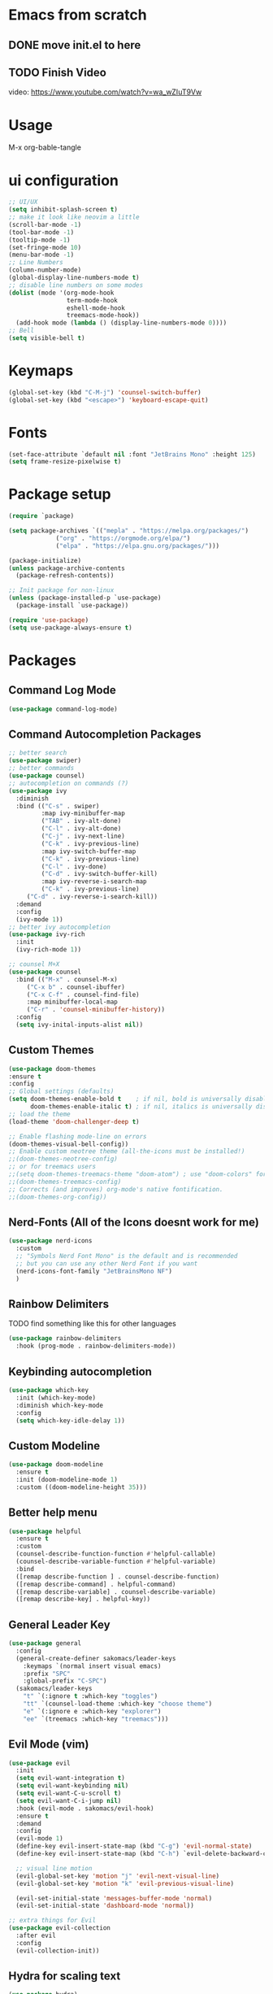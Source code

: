 #+title Sakomacs configuration
#+PROPERTY: header-args:emacs-lisp :tangle ./init.el

* Emacs from scratch
** DONE move init.el to here
CLOSED: [2023-09-08 Fri 23:20]
:LOGBOOK:
- State "DONE"       from "TODO"       [2023-09-08 Fri 23:20]
:END:
** TODO Finish Video
video: https://www.youtube.com/watch?v=wa_wZIuT9Vw 
* Usage
M-x org-bable-tangle

* ui configuration
#+begin_src emacs-lisp
  ;; UI/UX
  (setq inhibit-splash-screen t)
  ;; make it look like neovim a little
  (scroll-bar-mode -1)
  (tool-bar-mode -1)
  (tooltip-mode -1)
  (set-fringe-mode 10)
  (menu-bar-mode -1)
  ;; Line Numbers
  (column-number-mode)
  (global-display-line-numbers-mode t)
  ;; disable line numbers on some modes
  (dolist (mode '(org-mode-hook
                  term-mode-hook
                  eshell-mode-hook
                  treemacs-mode-hook))
    (add-hook mode (lambda () (display-line-numbers-mode 0))))
  ;; Bell
  (setq visible-bell t)
#+end_src

* Keymaps
#+begin_src emacs-lisp
(global-set-key (kbd "C-M-j") 'counsel-switch-buffer)
(global-set-key (kbd "<escape>") 'keyboard-escape-quit)
#+end_src
* Fonts

#+begin_src emacs-lisp
  (set-face-attribute `default nil :font "JetBrains Mono" :height 125)
  (setq frame-resize-pixelwise t)
#+end_src

* Package setup
#+begin_src emacs-lisp
(require `package)

(setq package-archives `(("mepla" . "https://melpa.org/packages/")
			 ("org" . "https://orgmode.org/elpa/")
			 ("elpa" . "https://elpa.gnu.org/packages/")))

(package-initialize)
(unless package-archive-contents
  (package-refresh-contents))

;; Init package for non-linux
(unless (package-installed-p `use-package)
  (package-install `use-package))

(require 'use-package)
(setq use-package-always-ensure t)
#+end_src
* Packages
** Command Log Mode
#+begin_src emacs-lisp
  (use-package command-log-mode)
#+end_src
** Command Autocompletion Packages 
#+begin_src emacs-lisp
;; better search
(use-package swiper)
;; better commands
(use-package counsel)
;; autocompletion on commands (?)
(use-package ivy
  :diminish
  :bind (("C-s" . swiper)
         :map ivy-minibuffer-map
         ("TAB" . ivy-alt-done)	
         ("C-l" . ivy-alt-done)
         ("C-j" . ivy-next-line)
         ("C-k" . ivy-previous-line)
         :map ivy-switch-buffer-map
         ("C-k" . ivy-previous-line)
         ("C-l" . ivy-done)
         ("C-d" . ivy-switch-buffer-kill)
         :map ivy-reverse-i-search-map
         ("C-k" . ivy-previous-line)
	 ("C-d" . ivy-reverse-i-search-kill))
  :demand
  :config
  (ivy-mode 1))
;; better ivy autocompletion
(use-package ivy-rich
  :init
  (ivy-rich-mode 1))

;; counsel M+X
(use-package counsel
  :bind (("M-x" . counsel-M-x)
	 ("C-x b" . counsel-ibuffer)
	 ("C-x C-f" . counsel-find-file)
	 :map minibuffer-local-map
	 ("C-r" . 'counsel-minibuffer-history))
  :config
  (setq ivy-inital-inputs-alist nil))
#+end_src
** Custom Themes
#+begin_src emacs-lisp
  (use-package doom-themes
  :ensure t
  :config
  ;; Global settings (defaults)
  (setq doom-themes-enable-bold t    ; if nil, bold is universally disabled
        doom-themes-enable-italic t) ; if nil, italics is universally disabled
  ;; load the theme
  (load-theme 'doom-challenger-deep t)

  ;; Enable flashing mode-line on errors
  (doom-themes-visual-bell-config))
  ;; Enable custom neotree theme (all-the-icons must be installed!)
  ;;(doom-themes-neotree-config)
  ;; or for treemacs users
  ;;(setq doom-themes-treemacs-theme "doom-atom") ; use "doom-colors" for less minimal icon theme
  ;;(doom-themes-treemacs-config)
  ;; Corrects (and improves) org-mode's native fontification.
  ;;(doom-themes-org-config))
#+end_src
** Nerd-Fonts (All of the Icons doesnt work for me)
#+begin_src emacs-lisp
(use-package nerd-icons
  :custom
  ;; "Symbols Nerd Font Mono" is the default and is recommended
  ;; but you can use any other Nerd Font if you want
  (nerd-icons-font-family "JetBrainsMono NF")
  )
#+end_src
** Rainbow Delimiters
**** TODO find something like this for other languages
#+begin_src emacs-lisp
(use-package rainbow-delimiters
  :hook (prog-mode . rainbow-delimiters-mode))
#+end_src
** Keybinding autocompletion
#+begin_src emacs-lisp
(use-package which-key
  :init (which-key-mode)
  :diminish which-key-mode
  :config
  (setq which-key-idle-delay 1))
#+end_src
** Custom Modeline
#+begin_src emacs-lisp
(use-package doom-modeline
  :ensure t
  :init (doom-modeline-mode 1)
  :custom ((doom-modeline-height 35)))
#+end_src
** Better help menu
#+begin_src emacs-lisp
(use-package helpful
  :ensure t
  :custom
  (counsel-describe-function-function #'helpful-callable)
  (counsel-describe-variable-function #'helpful-variable)
  :bind
  ([remap describe-function ] . counsel-describe-function)
  ([remap describe-command] . helpful-command)
  ([remap describe-variable] . counsel-describe-variable)
  ([remap describe-key] . helpful-key))
#+end_src
** General Leader Key
#+begin_src emacs-lisp
  (use-package general
    :config
    (general-create-definer sakomacs/leader-keys
      :keymaps `(normal insert visual emacs)
      :prefix "SPC"
      :global-prefix "C-SPC")
    (sakomacs/leader-keys
      "t" `(:ignore t :which-key "toggles")
      "tt" `(counsel-load-theme :which-key "choose theme")
      "e" `(:ignore e :which-key "explorer")
      "ee" `(treemacs :which-key "treemacs")))
#+end_src 
** Evil Mode (vim)
#+begin_src emacs-lisp
(use-package evil
  :init
  (setq evil-want-integration t)
  (setq evil-want-keybinding nil)
  (setq evil-want-C-u-scroll t)
  (setq evil-want-C-i-jump nil)
  :hook (evil-mode . sakomacs/evil-hook)
  :ensure t
  :demand
  :config
  (evil-mode 1)
  (define-key evil-insert-state-map (kbd "C-g") 'evil-normal-state)
  (define-key evil-insert-state-map (kbd "C-h") `evil-delete-backward-char-and-join)

  ;; visual line motion
  (evil-global-set-key 'motion "j" 'evil-next-visual-line)
  (evil-global-set-key 'motion "k" 'evil-previous-visual-line)

  (evil-set-initial-state 'messages-buffer-mode 'normal)
  (evil-set-initial-state 'dashboard-mode 'normal))

;; extra things for Evil
(use-package evil-collection
  :after evil
  :config
  (evil-collection-init))
#+end_src 
** Hydra for scaling text
#+begin_src emacs-lisp
(use-package hydra)
(defhydra hydra-text-scale (:timeout 4)
  "scale text"
  ("j" text-scale-increase "in")
  ("k" text-scale-decrease "out")
  ("f" nil "finished" :exit t))

(sakomacs/leader-keys
  "ts" '(hydra-text-scale/body :which-key "scale text"))
#+end_src
** Helpful for projects
#+begin_src emacs-lisp
(use-package projectile
  :diminish projectile-mode
  :demand
  :config (projectile-mode)
  :custom ((projectile-completion-system 'ivy))
  :bind-keymap
  ("C-c p" . projectile-command-map)
  :init
  (when (file-directory-p "~/dev")
    (setq projectile-project-search-path '("~/dev")))
  (setq projectile-switch-project-action #'projectile-dired))

(use-package counsel-projectile
  :config (counsel-projectile-mode))
#+end_src 
** Org-Mode
#+begin_src emacs-lisp
  (defun sakomacs/org-mode-setup ()
    (org-indent-mode)
    (variable-pitch-mode 1)
    (visual-line-mode 1))

  (use-package org
    :hook (org-mode . sakomacs/org-mode-setup)
    :config
    (setq org-ellipsis "▼")
    (setq org-agenda-start-with-log-mode t)
    (setq org-log-done 'time)
    (setq org-log-into-drawer t)

    ;; org habits thing
    (require 'org-habit)
    (add-to-list 'org-modules 'org-habit)
    (setq org-habit-graph-column 60)

    ;; archive thingy i forgot
      (setq org-refile-targets
    '(("Archive.org" :maxlevel . 1)
      ("Tasks.org" :maxlevel . 1)))

    ;; save org buffer before refile
    (advice-add 'org-refile :after 'org-save-all-org-buffers)

    ;; org mode src thing
    (require 'org-tempo)

    (add-to-list 'org-structure-template-alist '("sh" . "src shell"))
    (add-to-list 'org-structure-template-alist '("el" . "src emacs-lisp"))
    (add-to-list 'org-structure-template-alist '("py" . "src python"))

      (setq org-todo-keywords
    '((sequence "TODO(t)" "NEXT(n)" "|" "DONE(d!)")
      (sequence "BACKLOG(b)" "PLAN(p)" "READY(r)" "ACTIVE(a)" "REVIEW(v)" "WAIT(w@/!)" "HOLD(h)" "|" "COMPLETED(c)" "CANCELED(k@)")))

  (setq org-refile-targets
    '(("Archive.org" :maxlevel . 1)
      ("Tasks.org" :maxlevel . 1)))

  ;; Save Org buffers after refiling!
  (advice-add 'org-refile :after 'org-save-all-org-buffers)

  (setq org-tag-alist
    '((:startgroup)
       ; Put mutually exclusive tags here
       (:endgroup)
       ("@errand" . ?E)
       ("@home" . ?H)
       ("@work" . ?W)
       ("agenda" . ?a)
       ("planning" . ?p)
       ("publish" . ?P)
       ("batch" . ?b)
       ("note" . ?n)
       ("idea" . ?i)))

  ;; Configure custom agenda views
  (setq org-agenda-custom-commands
   '(("d" "Dashboard"
     ((agenda "" ((org-deadline-warning-days 7)))
      (todo "NEXT"
        ((org-agenda-overriding-header "Next Tasks")))
      (tags-todo "agenda/ACTIVE" ((org-agenda-overriding-header "Active Projects")))))

    ("n" "Next Tasks"
     ((todo "NEXT"
        ((org-agenda-overriding-header "Next Tasks")))))

    ("W" "Work Tasks" tags-todo "+work-email")

    ;; Low-effort next actions
    ("e" tags-todo "+TODO=\"NEXT\"+Effort<15&+Effort>0"
     ((org-agenda-overriding-header "Low Effort Tasks")
      (org-agenda-max-todos 20)
      (org-agenda-files org-agenda-files)))

    ("w" "Workflow Status"
     ((todo "WAIT"
            ((org-agenda-overriding-header "Waiting on External")
             (org-agenda-files org-agenda-files)))
      (todo "REVIEW"
            ((org-agenda-overriding-header "In Review")
             (org-agenda-files org-agenda-files)))
      (todo "PLAN"
            ((org-agenda-overriding-header "In Planning")
             (org-agenda-todo-list-sublevels nil)
             (org-agenda-files org-agenda-files)))
      (todo "BACKLOG"
            ((org-agenda-overriding-header "Project Backlog")
             (org-agenda-todo-list-sublevels nil)
             (org-agenda-files org-agenda-files)))
      (todo "READY"
            ((org-agenda-overriding-header "Ready for Work")
             (org-agenda-files org-agenda-files)))
      (todo "ACTIVE"
            ((org-agenda-overriding-header "Active Projects")
             (org-agenda-files org-agenda-files)))
      (todo "COMPLETED"
            ((org-agenda-overriding-header "Completed Projects")
             (org-agenda-files org-agenda-files)))
      (todo "CANC"
            ((org-agenda-overriding-header "Cancelled Projects")
             (org-agenda-files org-agenda-files)))))))

  (setq org-capture-templates
    `(("t" "Tasks / Projects")
      ("tt" "Task" entry (file+olp "~/Projects/Code/emacs-from-scratch/OrgFiles/Tasks.org" "Inbox")
           "* TODO %?\n  %U\n  %a\n  %i" :empty-lines 1)

      ("j" "Journal Entries")
      ("jj" "Journal" entry
           (file+olp+datetree "~/Projects/Code/emacs-from-scratch/OrgFiles/Journal.org")
           "\n* %<%I:%M %p> - Journal :journal:\n\n%?\n\n"
           ;; ,(dw/read-file-as-string "~/Notes/Templates/Daily.org")
           :clock-in :clock-resume
           :empty-lines 1)
      ("jm" "Meeting" entry
           (file+olp+datetree "~/Projects/Code/emacs-from-scratch/OrgFiles/Journal.org")
           "* %<%I:%M %p> - %a :meetings:\n\n%?\n\n"
           :clock-in :clock-resume
           :empty-lines 1)

      ("w" "Workflows")
      ("we" "Checking Email" entry (file+olp+datetree "~/Projects/Code/emacs-from-scratch/OrgFiles/Journal.org")
           "* Checking Email :email:\n\n%?" :clock-in :clock-resume :empty-lines 1)

      ("m" "Metrics Capture")
      ("mw" "Weight" table-line (file+headline "~/Projects/Code/emacs-from-scratch/OrgFiles/Metrics.org" "Weight")
       "| %U | %^{Weight} | %^{Notes} |" :kill-buffer t))))


  ;; i need more bullets, i need more bullets, i need more bullets, bigger weapons, bigger weapons, bigger weapons
  ;; thanks for the protein sir
  (use-package org-bullets
    :after org
    :hook (org-mode . org-bullets-mode)
    :custom
    (org-bullets-bullet-list '("◉" "○" "●" "○" "●" "○" "●")))

  ;; word
  (defun sakomacs/org-mode-visual-fill ()
    (setq visual-fill-column-width 100
          visual-fill-column-center-text t)
    (visual-fill-column-mode 1))

  (use-package visual-fill-column
    :hook (org-mode . sakomacs/org-mode-visual-fill))
#+end_src
** Treemacs
#+begin_src emacs-lisp
(use-package treemacs
  :ensure t
  :defer t
  :init
  (with-eval-after-load 'winum
    (define-key winum-keymap (kbd "M-0") #'treemacs-select-window))
  :config
  (progn
    (setq treemacs-collapse-dirs                   (if treemacs-python-executable 3 0)
          treemacs-deferred-git-apply-delay        0.5
          treemacs-directory-name-transformer      #'identity
          treemacs-display-in-side-window          t
          treemacs-eldoc-display                   'simple
          treemacs-file-event-delay                2000
          treemacs-file-extension-regex            treemacs-last-period-regex-value
          treemacs-file-follow-delay               0.2
          treemacs-file-name-transformer           #'identity
          treemacs-follow-after-init               t
          treemacs-expand-after-init               t
          treemacs-find-workspace-method           'find-for-file-or-pick-first
          treemacs-git-command-pipe                ""
          treemacs-goto-tag-strategy               'refetch-index
          treemacs-header-scroll-indicators        '(nil . "^^^^^^")
          treemacs-hide-dot-git-directory          t
          treemacs-indentation                     2
          treemacs-indentation-string              " "
          treemacs-is-never-other-window           nil
          treemacs-max-git-entries                 5000
          treemacs-missing-project-action          'ask
          treemacs-move-forward-on-expand          nil
          treemacs-no-png-images                   nil
          treemacs-no-delete-other-windows         t
          treemacs-project-follow-cleanup          nil
          treemacs-persist-file                    (expand-file-name ".cache/treemacs-persist" user-emacs-directory)
          treemacs-position                        'left
          treemacs-read-string-input               'from-child-frame
          treemacs-recenter-distance               0.1
          treemacs-recenter-after-file-follow      nil
          treemacs-recenter-after-tag-follow       nil
          treemacs-recenter-after-project-jump     'always
          treemacs-recenter-after-project-expand   'on-distance
          treemacs-litter-directories              '("/node_modules" "/.venv" "/.cask")
          treemacs-project-follow-into-home        nil
          treemacs-show-cursor                     nil
          treemacs-show-hidden-files               t
          treemacs-silent-filewatch                nil
          treemacs-silent-refresh                  nil
          treemacs-sorting                         'alphabetic-asc
          treemacs-select-when-already-in-treemacs 'move-back
          treemacs-space-between-root-nodes        t
          treemacs-tag-follow-cleanup              t
          treemacs-tag-follow-delay                1.5
          treemacs-text-scale                      nil
          treemacs-user-mode-line-format           nil
          treemacs-user-header-line-format         nil
          treemacs-wide-toggle-width               70
          treemacs-width                           35
          treemacs-width-increment                 1
          treemacs-width-is-initially-locked       t
          treemacs-workspace-switch-cleanup        nil)

    ;; The default width and height of the icons is 22 pixels. If you are
    ;; using a Hi-DPI display, uncomment this to double the icon size.
    ;;(treemacs-resize-icons 44)

    (treemacs-follow-mode t)
    (treemacs-filewatch-mode t)
    (treemacs-fringe-indicator-mode 'always)
    (when treemacs-python-executable
      (treemacs-git-commit-diff-mode t))

    (pcase (cons (not (null (executable-find "git")))
                 (not (null treemacs-python-executable)))
      (`(t . t)
       (treemacs-git-mode 'deferred))
      (`(t . _)
       (treemacs-git-mode 'simple)))

    (treemacs-hide-gitignored-files-mode nil))
  :bind
  (:map global-map
        ("M-0"       . treemacs-select-window)
        ("C-x t 1"   . treemacs-delete-other-windows)
        ("C-x t d"   . treemacs-select-directory)
        ("C-x t B"   . treemacs-bookmark)
        ("C-x t C-t" . treemacs-find-file)
        ("C-x t M-t" . treemacs-find-tag)))

(use-package treemacs-evil
  :after (treemacs evil)
  :ensure t)

(use-package treemacs-projectile
  :after (treemacs projectile)
  :ensure t)

(use-package treemacs-magit
  :after (treemacs magit)
  :ensure t)

#+end_src
** Dev Packages
*** Magit (git in emacs)
#+begin_src emacs-lisp
(use-package magit
  :custom
  (magit-display-buffer-function #'magit-display-buffer-same-window-except-diff-v1))
#+end_src
*** Forge for Magit (Adds github, gitlab, etc PRs and Issues to magit)
make sure to setup authinfo
#+begin_src emacs-lisp
(use-package forge
  :after magit)
(setq auth-sources '("~/.authinfo"))
#+end_src
*** Direnv
#+begin_src emacs-lisp
(use-package direnv
 :config
 (direnv-mode))
#+end_src
*** Lsp-mode
**** Language Servers 
#+begin_src emacs-lisp
  (defun sakomacs/lsp-mode-setup ()
    (setq lsp-headerline-breadcrumb-segments '(path-up-to-project file symbols))
    (lsp-headerline-breadcrumb-mode))

    (use-package lsp-mode
      :commands (lsp lsp-deferred)
      :hook (lsp-mode . sakomacs/lsp-mode-setup)
      :init
      (setq lsp-keymap-prefix "C-c l")
      :config
      (lsp-enable-which-key-integration t))
#+end_src
**** Better lsp mode ui
#+begin_src emacs-lisp
  (use-package lsp-ui
    :hook (lsp-mode . lsp-ui-mode)
    :custom
    (lsp-ui-doc-position 'bottom))
#+end_src
**** Treemacs Lsp 
#+begin_src emacs-lisp
  (use-package lsp-treemacs
    :after lsp)
#+end_src
**** lsp-ivy
#+begin_src emacs-lisp
(use-package lsp-ivy)
#+end_src
**** Languages
***** Javascript 
#+begin_src emacs-lisp
  (use-package js2-mode
  :mode "\\.js\\'"
  :hook (js2-mode . lsp))
#+end_src
***** C/C++
#+begin_src emacs-lisp
(add-hook 'c-mode-hook 'lsp)
(add-hook 'c++-mode-hook 'lsp)
#+end_src
***** Python
#+begin_src emacs-lisp
  (use-package python-mode
    :mode "\\.py\\'"
    :hook (python-mode . lsp))

  (use-package elpy
  :after python-mode

  :custom
  (elpy-rpc-python-command "python3")

  :config
  (elpy-enable))
#+end_src
***** Haskell
#+begin_src emacs-lisp
  (use-package haskell-mode
    :mode "\\.hs\\'"
    :hook (python-mode . lsp))
#+end_src
***** Yaml editing
#+begin_src emacs-lisp
      (use-package yaml-mode
        :mode ("\\.yaml\\'"
               "\\.yml\\'"))
#+end_src
***** Nix
#+begin_src emacs-lisp
  (use-package nix-mode
    :hook (nix-mode . format-all-mode) 
   :mode "\\.nix\\'")
#+end_src
*** Commenter
#+begin_src emacs-lisp
  (use-package evil-nerd-commenter
  :bind ("M-/" . evilnc-comment-or-uncomment-lines))
#+end_src
*** Company Mode (Better Autocompletion)
#+begin_src emacs-lisp
(use-package company
  :after lsp-mode
  :hook (lsp-mode . company-mode)
  :bind (:map company-active-map
         ("<tab>" . company-complete-selection))
        (:map lsp-mode-map
         ("<tab>" . company-indent-or-complete-common))
  :custom
  (company-minimum-prefix-length 1)
  (company-idle-delay 0.0))

(use-package company-box
  :hook (company-mode . company-box-mode))
#+end_src
*** Formatting
#+begin_src emacs-lisp
(use-package format-all
  :custom
  ((setq format-all-formatters (("Nix" alejandra)))))
#+end_src
** Dired (quick file management in emacs)
Dired is a built-in file manager for Emacs that does some pretty amazing things!  Here are some key bindings you should try out:
*** Key Bindings
**** Navigation

*Emacs* / *Evil*
- =n= / =j= - next line
- =p= / =k= - previous line
- =j= / =J= - jump to file in buffer
- =RET= - select file or directory
- =^= - go to parent directory
- =S-RET= / =g O= - Open file in "other" window
- =M-RET= - Show file in other window without focusing (previewing files)
- =g o= (=dired-view-file=) - Open file but in a "preview" mode, close with =q=
- =g= / =g r= Refresh the buffer with =revert-buffer= after changing configuration (and after filesystem changes!)

**** Marking files

- =m= - Marks a file
- =u= - Unmarks a file
- =U= - Unmarks all files in buffer
- =* t= / =t= - Inverts marked files in buffer
- =% m= - Mark files in buffer using regular expression
- =*= - Lots of other auto-marking functions
- =k= / =K= - "Kill" marked items (refresh buffer with =g= / =g r= to get them back)
- Many operations can be done on a single file if there are no active marks!

**** Copying and Renaming files

- =C= - Copy marked files (or if no files are marked, the current file)
- Copying single and multiple files
- =U= - Unmark all files in buffer
- =R= - Rename marked files, renaming multiple is a move!
- =% R= - Rename based on regular expression: =^test= , =old-\&=

*Power command*: =C-x C-q= (=dired-toggle-read-only=) - Makes all file names in the buffer editable directly to rename them!  Press =Z Z= to confirm renaming or =Z Q= to abort.

**** Deleting files

- =D= - Delete marked file
- =d= - Mark file for deletion
- =x= - Execute deletion for marks
- =delete-by-moving-to-trash= - Move to trash instead of deleting permanently

**** Creating and extracting archives

- =Z= - Compress or uncompress a file or folder to (=.tar.gz=)
- =c= - Compress selection to a specific file
- =dired-compress-files-alist= - Bind compression commands to file extension

**** Other common operations

- =T= - Touch (change timestamp)
- =M= - Change file mode
- =O= - Change file owner
- =G= - Change file group
- =S= - Create a symbolic link to this file
- =L= - Load an Emacs Lisp file into Emacs
*** Configuration
#+begin_src emacs-lisp
    (use-package dired
    :ensure nil
    :commands (dired dired-jump)
    :bind (("C-x C-j" . dired-jump))
    :custom ((dired-listing-switches "-agho --group-directories-first"))
    :config
    (evil-collection-define-key 'normal 'dired-mode-map
      "h" 'dired-single-up-directory
      "l" 'dired-single-buffer))

  (use-package dired-single)

  ;; (use-package dired-open
  ;;   :config
  ;;   (setq dired-open-extensions '(("png" . "feh")
  ;;                                 ("mkv" . "mpv"))))

  ;; (use-package dired-hide-dotfiles
  ;;   :hook (dired-mode . dired-hide-dotfiles-mode)
  ;;   :config
  ;;   (evil-collection-define-key 'normal 'dired-mode-map
  ;;     "H" 'dired-hide-dotfiles-mode))
#+end_src
** Folder Cleaning
#+begin_src emacs-lisp
;; NOTE: If you want to move everything out of the ~/.emacs.d folder
;; reliably, set `user-emacs-directory` before loading no-littering!
;(setq user-emacs-directory "~/.cache/emacs")

(use-package no-littering)

;; no-littering doesn't set this by default so we must place
;; auto save files in the same path as it uses for sessions
(setq auto-save-file-name-transforms
      `((".*" ,(no-littering-expand-var-file-name "auto-save/") t)))
#+end_src
** Rich Precense
#+begin_src emacs-lisp
  (use-package elcord
    :init
    (elcord-mode))
#+end_src
* Org Mode Configuration Setup
** Babel Languages
#+begin_src emacs-lisp
   (org-babel-do-load-languages
  'org-babel-load-languages
  '((emacs-lisp . t)
    (python . t)))
#+end_src

** Auto-tangle Configuration
#+begin_src emacs-lisp
  (defun sakomacs/org-babel-tangle-config ()
    (when (string-equal (buffer-file-name)
                        (expand-file-name "~/nixos/config/emacs/emacs.org"))
      (let ((org-confirm-babel-evaluate nil))
        (org-babel-tangle)))
    (add-hook 'org-mode-hook (lambda () (add-hook 'after-save-hook #'sakomacs/org-babel-tangle-config))))
#+end_src

* Terminals
** term-mode
#+begin_src emacs-lisp
  (use-package term
  :config
  (setq explicit-shell-file-name "zsh"))
#+end_src
** EShell
god dammit why are they making my shells in emacs lisp
#+begin_src emacs-lisp
(defun sakomacs/configure-eshell ()
  ;; Save command history when commands are entered
  (add-hook 'eshell-pre-command-hook 'eshell-save-some-history)

  ;; Truncate buffer for performance
  (add-to-list 'eshell-output-filter-functions 'eshell-truncate-buffer)

  ;; Bind some useful keys for evil-mode
  (evil-define-key '(normal insert visual) eshell-mode-map (kbd "C-r") 'counsel-esh-history)
  (evil-define-key '(normal insert visual) eshell-mode-map (kbd "<home>") 'eshell-bol)
  (evil-normalize-keymaps)

  (setq eshell-history-size         10000
        eshell-buffer-maximum-lines 10000
        eshell-hist-ignoredups t
        eshell-scroll-to-bottom-on-input t))

(use-package eshell-git-prompt)

(use-package eshell
  :hook (eshell-first-time-mode . sakomacs/configure-eshell)
  :config

  (with-eval-after-load 'esh-opt
    (setq eshell-destroy-buffer-when-process-dies t)
    (setq eshell-visual-commands '("htop" "zsh" "vim")))

  (eshell-git-prompt-use-theme 'powerline))
#+end_src
